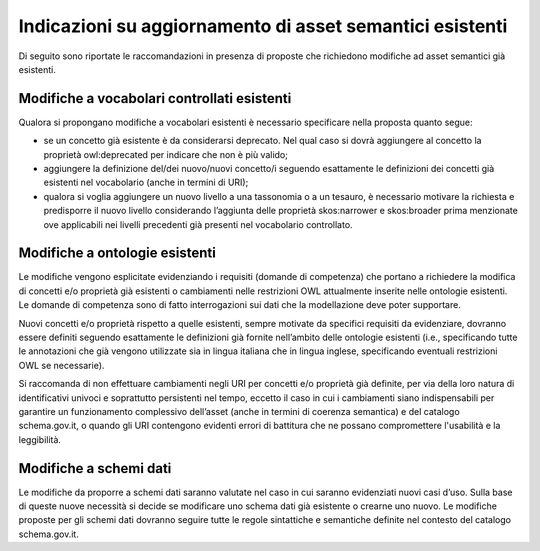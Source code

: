 Indicazioni su aggiornamento di asset semantici esistenti
=========================================================

Di seguito sono riportate le raccomandazioni in presenza di proposte che
richiedono modifiche ad asset semantici già esistenti.

Modifiche a vocabolari controllati esistenti
--------------------------------------------

Qualora si propongano modifiche a vocabolari esistenti è necessario
specificare nella proposta quanto segue:

-  se un concetto già esistente è da considerarsi deprecato. Nel qual
   caso si dovrà aggiungere al concetto la proprietà owl:deprecated per
   indicare che non è più valido;

-  aggiungere la definizione del/dei nuovo/nuovi concetto/i seguendo
   esattamente le definizioni dei concetti già esistenti nel vocabolario
   (anche in termini di URI);

-  qualora si voglia aggiungere un nuovo livello a una tassonomia o a un
   tesauro, è necessario motivare la richiesta e predisporre il nuovo
   livello considerando l’aggiunta delle proprietà skos:narrower e
   skos:broader prima menzionate ove applicabili nei livelli precedenti già
   presenti nel vocabolario controllato.

Modifiche a ontologie esistenti
-------------------------------

Le modifiche vengono esplicitate evidenziando i requisiti (domande di
competenza) che portano a richiedere la modifica di concetti e/o
proprietà già esistenti o cambiamenti nelle restrizioni OWL attualmente
inserite nelle ontologie esistenti. Le domande di competenza sono di
fatto interrogazioni sui dati che la modellazione deve poter supportare.

Nuovi concetti e/o proprietà rispetto a quelle esistenti, sempre
motivate da specifici requisiti da evidenziare, dovranno essere definiti
seguendo esattamente le definizioni già fornite nell’ambito delle
ontologie esistenti (i.e., specificando tutte le annotazioni che già
vengono utilizzate sia in lingua italiana che in lingua inglese,
specificando eventuali restrizioni OWL se necessarie).

Si raccomanda di non effettuare cambiamenti negli URI per concetti e/o
proprietà già definite, per via della loro natura di identificativi
univoci e soprattutto persistenti nel tempo, eccetto il caso in cui i
cambiamenti siano indispensabili per garantire un funzionamento
complessivo dell’asset (anche in termini di coerenza semantica) e del
catalogo schema.gov.it, o quando gli URI contengono evidenti errori di
battitura che ne possano compromettere l'usabilità e la leggibilità.

Modifiche a schemi dati 
------------------------

Le modifiche da proporre a schemi dati saranno valutate nel caso in cui
saranno evidenziati nuovi casi d’uso. Sulla base di queste nuove
necessità si decide se modificare uno schema dati già esistente o
crearne uno nuovo. Le modifiche proposte per gli schemi dati dovranno
seguire tutte le regole sintattiche e semantiche definite nel contesto
del catalogo schema.gov.it.
